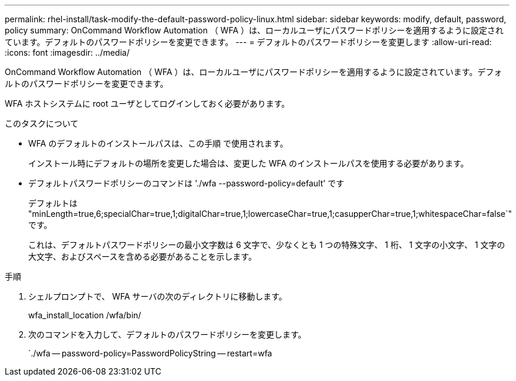---
permalink: rhel-install/task-modify-the-default-password-policy-linux.html 
sidebar: sidebar 
keywords: modify, default, password, policy 
summary: OnCommand Workflow Automation （ WFA ）は、ローカルユーザにパスワードポリシーを適用するように設定されています。デフォルトのパスワードポリシーを変更できます。 
---
= デフォルトのパスワードポリシーを変更します
:allow-uri-read: 
:icons: font
:imagesdir: ../media/


[role="lead"]
OnCommand Workflow Automation （ WFA ）は、ローカルユーザにパスワードポリシーを適用するように設定されています。デフォルトのパスワードポリシーを変更できます。

WFA ホストシステムに root ユーザとしてログインしておく必要があります。

.このタスクについて
* WFA のデフォルトのインストールパスは、この手順 で使用されます。
+
インストール時にデフォルトの場所を変更した場合は、変更した WFA のインストールパスを使用する必要があります。

* デフォルトパスワードポリシーのコマンドは './wfa --password-policy=default' です
+
デフォルトは "minLength=true,6;specialChar=true,1;digitalChar=true,1;lowercaseChar=true,1;casupperChar=true,1;whitespaceChar=false`" です。

+
これは、デフォルトパスワードポリシーの最小文字数は 6 文字で、少なくとも 1 つの特殊文字、 1 桁、 1 文字の小文字、 1 文字の大文字、およびスペースを含める必要があることを示します。



.手順
. シェルプロンプトで、 WFA サーバの次のディレクトリに移動します。
+
wfa_install_location /wfa/bin/

. 次のコマンドを入力して、デフォルトのパスワードポリシーを変更します。
+
`./wfa -- password-policy=PasswordPolicyString -- restart=wfa


